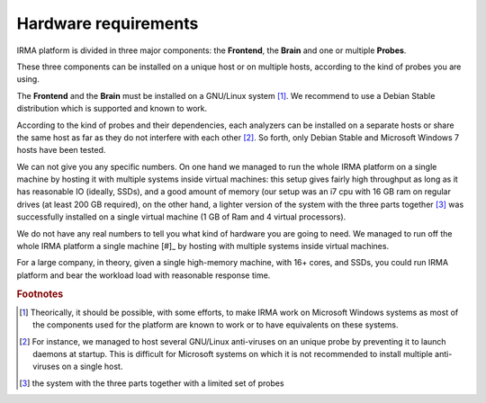 Hardware requirements
=====================

IRMA platform is divided in three major components: the **Frontend**, the
**Brain** and one or multiple **Probes**.

These three components can be installed on a unique host or on multiple hosts,
according to the kind of probes you are using.

The **Frontend** and the **Brain** must be installed on a GNU/Linux
system [#]_. We recommend to use a Debian Stable distribution which is
supported and known to work.

According to the kind of probes and their dependencies, each analyzers can be
installed on a separate hosts or share the same host as far as they do not
interfere with each other [#]_. So forth, only Debian Stable and Microsoft
Windows 7 hosts have been tested.

We can not give you any specific numbers. On one hand we managed to run the
whole IRMA platform on a single machine by hosting it with multiple systems
inside virtual machines: this setup gives fairly high throughput as long as
it has reasonable IO (ideally, SSDs), and a good amount of memory (our setup
was an i7 cpu with 16 GB ram on regular drives (at least 200 GB required),
on the other hand, a lighter version of the system with the three parts together
[#]_  was successfully installed on a single virtual machine (1 GB of Ram and
4 virtual processors).

We do not have any real numbers to tell you what kind of hardware you are going
to need. We managed to run off the whole IRMA platform a single machine [#]_ by
hosting with multiple systems inside virtual machines.

For a large company, in theory, given a single high-memory machine, with 16+ cores,
and SSDs, you could run IRMA platform and bear the workload load with reasonable
response time.

.. rubric:: Footnotes

.. [#] Theorically, it should be possible, with some efforts, to make IRMA work
       on Microsoft Windows systems as most of the components used for the platform
       are known to work or to have equivalents on these systems.
.. [#] For instance, we managed to host several GNU/Linux anti-viruses on an
       unique probe by preventing it to launch daemons at startup. This is
       difficult for Microsoft systems on which it is not recommended to
       install multiple anti-viruses on a single host.
.. [#] the system with the three parts together
       with a limited set of probes
